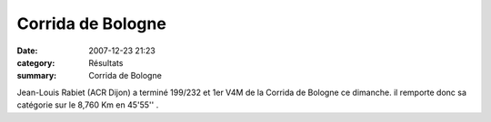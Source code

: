 Corrida de Bologne
==================

:date: 2007-12-23 21:23
:category: Résultats
:summary: Corrida de Bologne

Jean-Louis Rabiet (ACR Dijon) a terminé 199/232 et 1er V4M de la Corrida de Bologne ce dimanche. il remporte donc sa catégorie sur le 8,760 Km en 45'55'' .

